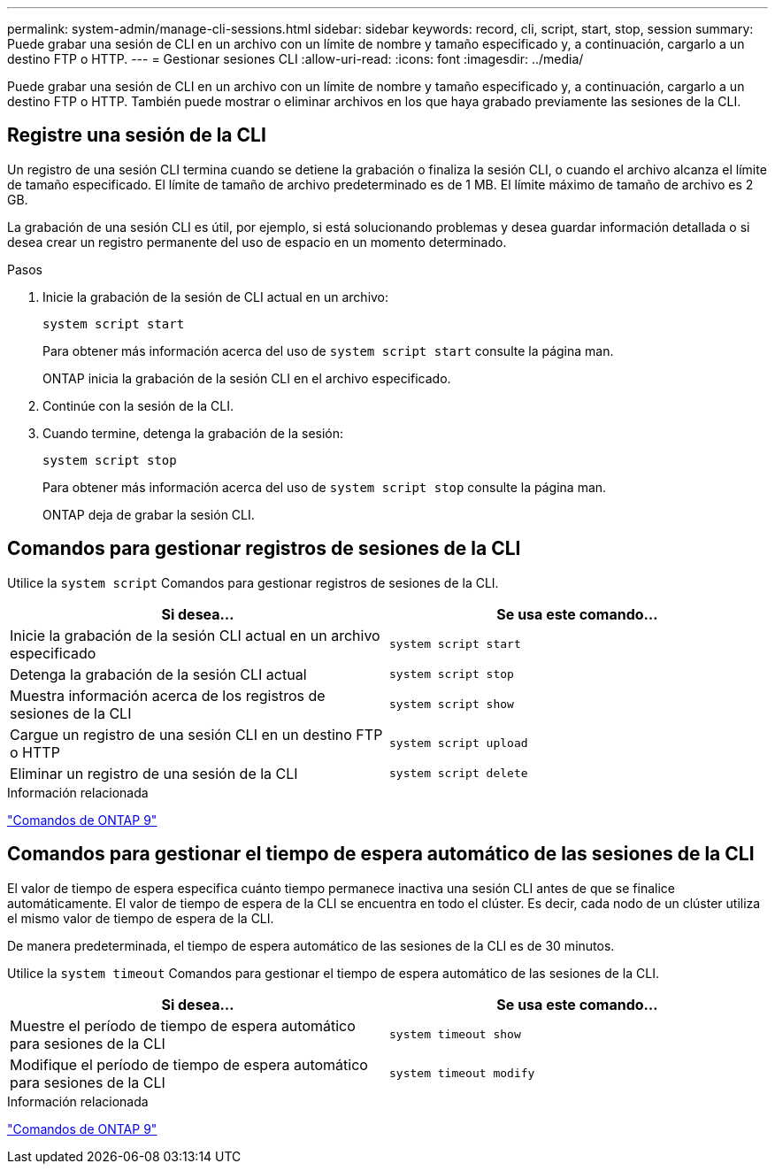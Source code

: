---
permalink: system-admin/manage-cli-sessions.html 
sidebar: sidebar 
keywords: record, cli, script, start, stop, session 
summary: Puede grabar una sesión de CLI en un archivo con un límite de nombre y tamaño especificado y, a continuación, cargarlo a un destino FTP o HTTP. 
---
= Gestionar sesiones CLI
:allow-uri-read: 
:icons: font
:imagesdir: ../media/


Puede grabar una sesión de CLI en un archivo con un límite de nombre y tamaño especificado y, a continuación, cargarlo a un destino FTP o HTTP. También puede mostrar o eliminar archivos en los que haya grabado previamente las sesiones de la CLI.



== Registre una sesión de la CLI

Un registro de una sesión CLI termina cuando se detiene la grabación o finaliza la sesión CLI, o cuando el archivo alcanza el límite de tamaño especificado. El límite de tamaño de archivo predeterminado es de 1 MB. El límite máximo de tamaño de archivo es 2 GB.

La grabación de una sesión CLI es útil, por ejemplo, si está solucionando problemas y desea guardar información detallada o si desea crear un registro permanente del uso de espacio en un momento determinado.

.Pasos
. Inicie la grabación de la sesión de CLI actual en un archivo:
+
[source, cli]
----
system script start
----
+
Para obtener más información acerca del uso de `system script start` consulte la página man.

+
ONTAP inicia la grabación de la sesión CLI en el archivo especificado.

. Continúe con la sesión de la CLI.
. Cuando termine, detenga la grabación de la sesión:
+
[source, cli]
----
system script stop
----
+
Para obtener más información acerca del uso de `system script stop` consulte la página man.

+
ONTAP deja de grabar la sesión CLI.





== Comandos para gestionar registros de sesiones de la CLI

Utilice la `system script` Comandos para gestionar registros de sesiones de la CLI.

|===
| Si desea... | Se usa este comando... 


 a| 
Inicie la grabación de la sesión CLI actual en un archivo especificado
 a| 
`system script start`



 a| 
Detenga la grabación de la sesión CLI actual
 a| 
`system script stop`



 a| 
Muestra información acerca de los registros de sesiones de la CLI
 a| 
`system script show`



 a| 
Cargue un registro de una sesión CLI en un destino FTP o HTTP
 a| 
`system script upload`



 a| 
Eliminar un registro de una sesión de la CLI
 a| 
`system script delete`

|===
.Información relacionada
http://docs.netapp.com/ontap-9/topic/com.netapp.doc.dot-cm-cmpr/GUID-5CB10C70-AC11-41C0-8C16-B4D0DF916E9B.html["Comandos de ONTAP 9"^]



== Comandos para gestionar el tiempo de espera automático de las sesiones de la CLI

El valor de tiempo de espera especifica cuánto tiempo permanece inactiva una sesión CLI antes de que se finalice automáticamente. El valor de tiempo de espera de la CLI se encuentra en todo el clúster. Es decir, cada nodo de un clúster utiliza el mismo valor de tiempo de espera de la CLI.

De manera predeterminada, el tiempo de espera automático de las sesiones de la CLI es de 30 minutos.

Utilice la `system timeout` Comandos para gestionar el tiempo de espera automático de las sesiones de la CLI.

|===
| Si desea... | Se usa este comando... 


 a| 
Muestre el período de tiempo de espera automático para sesiones de la CLI
 a| 
`system timeout show`



 a| 
Modifique el período de tiempo de espera automático para sesiones de la CLI
 a| 
`system timeout modify`

|===
.Información relacionada
http://docs.netapp.com/ontap-9/topic/com.netapp.doc.dot-cm-cmpr/GUID-5CB10C70-AC11-41C0-8C16-B4D0DF916E9B.html["Comandos de ONTAP 9"^]
